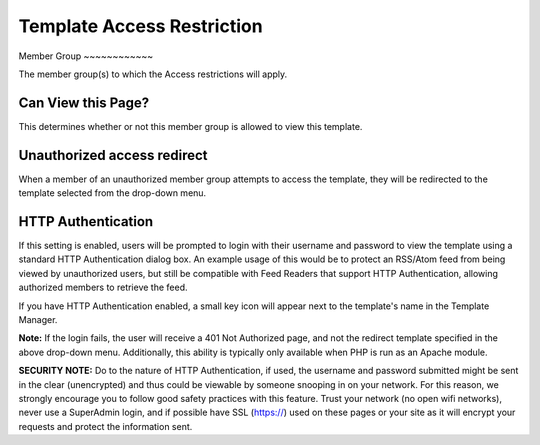 Template Access Restriction
===========================

|Template Access|
Member Group
~~~~~~~~~~~~

The member group(s) to which the Access restrictions will apply.

Can View this Page?
~~~~~~~~~~~~~~~~~~~

This determines whether or not this member group is allowed to view this
template.

Unauthorized access redirect
~~~~~~~~~~~~~~~~~~~~~~~~~~~~

When a member of an unauthorized member group attempts to access the
template, they will be redirected to the template selected from the
drop-down menu.

HTTP Authentication
~~~~~~~~~~~~~~~~~~~

If this setting is enabled, users will be prompted to login with their
username and password to view the template using a standard HTTP
Authentication dialog box. An example usage of this would be to protect
an RSS/Atom feed from being viewed by unauthorized users, but still be
compatible with Feed Readers that support HTTP Authentication, allowing
authorized members to retrieve the feed.

If you have HTTP Authentication enabled, a small key icon will appear
next to the template's name in the Template Manager.

|HTTP Authentication symbol example|
**Note:** If the login fails, the user will receive a 401 Not Authorized
page, and not the redirect template specified in the above drop-down
menu. Additionally, this ability is typically only available when PHP is
run as an Apache module.

**SECURITY NOTE:** Do to the nature of HTTP Authentication, if used, the
username and password submitted might be sent in the clear (unencrypted)
and thus could be viewable by someone snooping in on your network. For
this reason, we strongly encourage you to follow good safety practices
with this feature. Trust your network (no open wifi networks), never use
a SuperAdmin login, and if possible have SSL (https://) used on these
pages or your site as it will encrypt your requests and protect the
information sent.

.. |Template Access| image:: ../../../images/template_access.png
.. |HTTP Authentication symbol example| image:: ../../../images/template_http_auth_key.png
